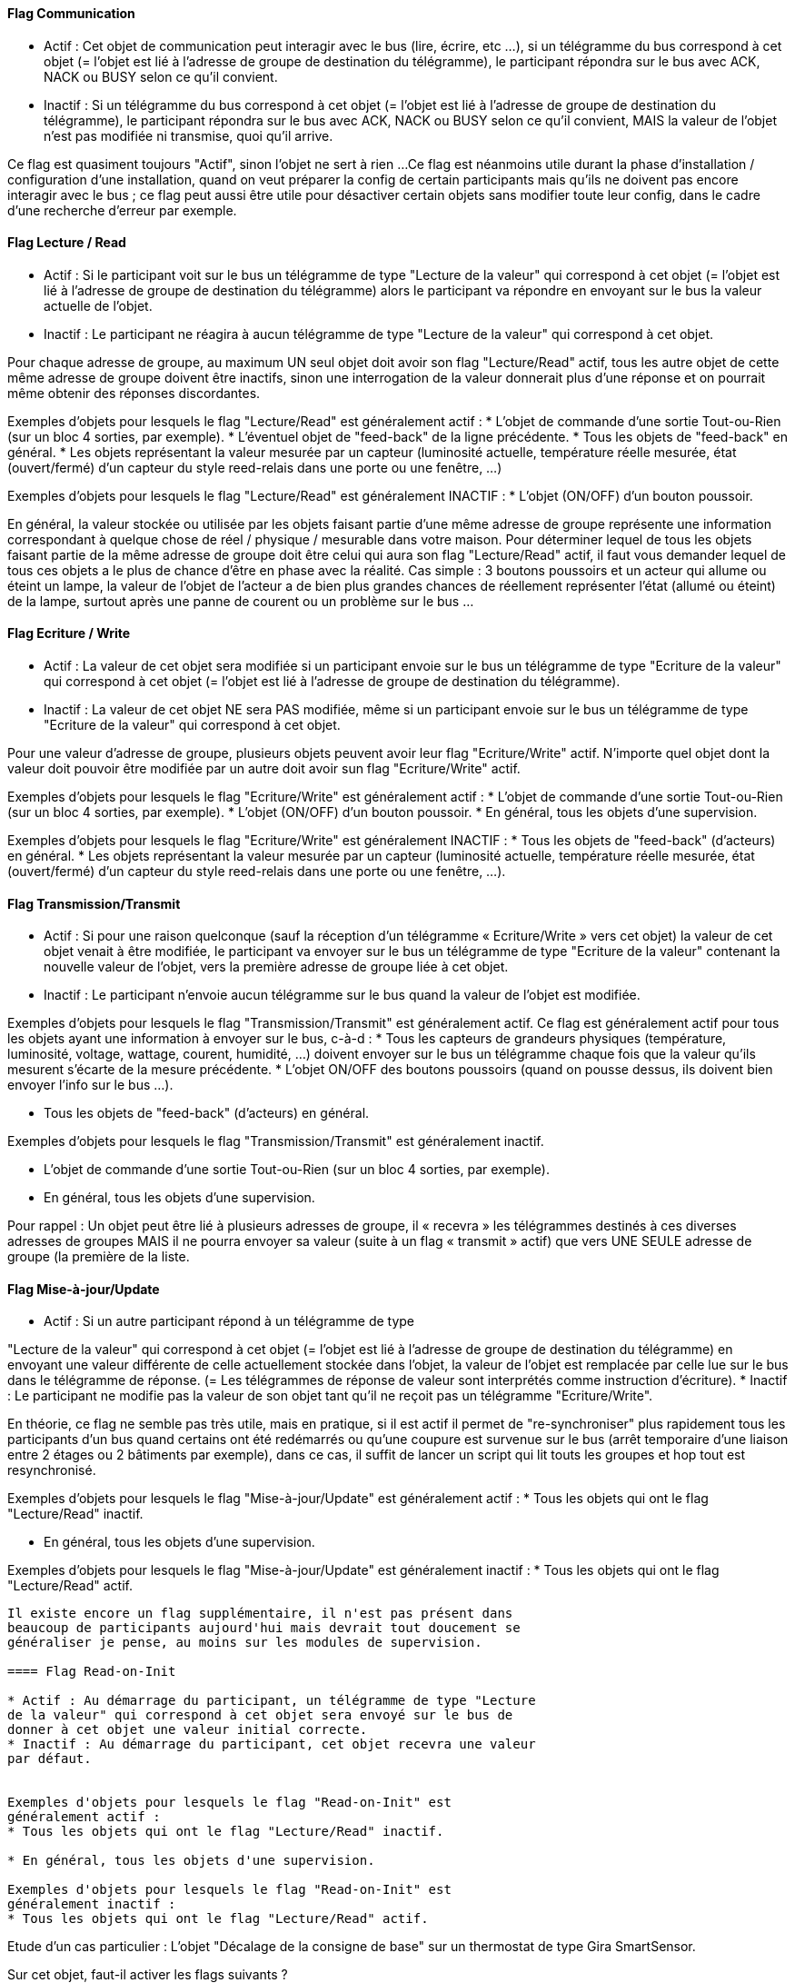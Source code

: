 ==== Flag Communication
* Actif : Cet objet de communication peut interagir avec le bus (lire,
écrire, etc ...), si un télégramme du bus correspond à cet objet (=
l'objet est lié à l'adresse de groupe de destination du télégramme),
le participant répondra sur le bus avec ACK, NACK ou BUSY selon ce
qu'il convient.
* Inactif : Si un télégramme du bus correspond à cet objet (= l'objet
est lié à l'adresse de groupe de destination du télégramme), le
participant répondra sur le bus avec ACK, NACK ou BUSY selon ce qu'il
convient, MAIS la valeur de l'objet n'est pas modifiée ni transmise,
quoi qu'il arrive.

Ce flag est quasiment toujours "Actif", sinon l'objet ne sert à
rien ...
Ce flag est néanmoins utile durant la phase d'installation /
configuration d'une installation, quand on veut préparer la config de
certain participants mais qu'ils ne doivent pas encore interagir avec
le bus ; ce flag peut aussi être utile pour désactiver certain objets
sans modifier toute leur config, dans le cadre d'une recherche
d'erreur par exemple.


==== Flag  Lecture / Read
* Actif : Si le participant voit sur le bus un télégramme de type
"Lecture de la valeur" qui correspond à cet objet (= l'objet est lié à
l'adresse de groupe de destination du télégramme) alors le participant
va répondre en envoyant sur le bus la valeur actuelle de l'objet.
* Inactif : Le participant ne réagira à aucun télégramme de type
"Lecture de la valeur" qui correspond à cet objet.

Pour chaque adresse de groupe, au maximum UN seul objet doit avoir son
flag "Lecture/Read" actif, tous les autre objet de cette même adresse
de groupe doivent être inactifs, sinon une interrogation de la valeur
donnerait plus d'une réponse et on pourrait même obtenir des réponses
discordantes.

Exemples d'objets pour lesquels le flag "Lecture/Read" est
généralement actif :
* L'objet de commande d'une sortie Tout-ou-Rien (sur un bloc 4
sorties, par exemple).
* L'éventuel objet de "feed-back" de la ligne précédente.
* Tous les objets de "feed-back" en général.
* Les objets représentant la valeur mesurée par un capteur (luminosité
actuelle, température réelle mesurée, état (ouvert/fermé) d'un capteur
du style reed-relais dans une porte ou une fenêtre, ...)

Exemples d'objets pour lesquels le flag "Lecture/Read" est
généralement INACTIF :
* L'objet (ON/OFF) d'un bouton poussoir.

En général, la valeur stockée ou utilisée par les objets faisant
partie d'une même adresse de groupe représente une information
correspondant à quelque chose de réel / physique / mesurable dans
votre maison.
Pour déterminer lequel de tous les objets faisant partie de la même
adresse de groupe doit être celui qui aura son flag "Lecture/Read"
actif, il faut vous demander lequel de tous ces objets a le plus de
chance d'être en phase avec la réalité.
Cas simple : 3 boutons poussoirs et un acteur qui allume ou éteint un
lampe, la valeur de l'objet de l'acteur a de bien plus grandes chances
de réellement représenter l'état (allumé ou éteint) de la lampe,
surtout après une panne de courent ou un problème sur le bus ...


==== Flag  Ecriture / Write

* Actif : La valeur de cet objet sera modifiée si un participant
envoie sur le bus un télégramme de type "Ecriture de la valeur" qui
correspond à cet objet (= l'objet est lié à l'adresse de groupe de
destination du télégramme).
* Inactif : La valeur de cet objet NE sera PAS modifiée, même si un
participant envoie sur le bus un télégramme de type "Ecriture de la
valeur" qui correspond à cet objet.


Pour une valeur d'adresse de groupe, plusieurs objets peuvent avoir
leur flag "Ecriture/Write" actif.
N'importe quel objet dont la valeur doit pouvoir être modifiée par un
autre doit avoir sun flag "Ecriture/Write" actif.

Exemples d'objets pour lesquels le flag "Ecriture/Write" est
généralement actif :
* L'objet de commande d'une sortie Tout-ou-Rien (sur un bloc 4
sorties, par exemple).
* L'objet (ON/OFF) d'un bouton poussoir.
* En général, tous les objets d'une supervision.

Exemples d'objets pour lesquels le flag "Ecriture/Write" est
généralement INACTIF :
* Tous les objets de "feed-back" (d'acteurs) en général.
* Les objets représentant la valeur mesurée par un capteur (luminosité
actuelle, température réelle mesurée, état (ouvert/fermé) d'un capteur
du style reed-relais dans une porte ou une fenêtre, ...).



==== Flag  Transmission/Transmit

* Actif : Si pour une raison quelconque (sauf la réception d'un
télégramme « Ecriture/Write » vers cet objet) la valeur de cet objet
venait à être modifiée, le participant va envoyer sur le bus un
télégramme de type "Ecriture de la valeur" contenant la nouvelle
valeur de l'objet, vers la première adresse de groupe liée à cet
objet.
* Inactif : Le participant n'envoie aucun télégramme sur le bus quand
la valeur de l'objet est modifiée.

Exemples d'objets pour lesquels le flag "Transmission/Transmit" est
généralement actif.
Ce flag est généralement actif pour tous les objets ayant une
information à envoyer sur le bus, c-à-d :
* Tous les capteurs de grandeurs physiques (température, luminosité,
voltage, wattage, courent, humidité, ...) doivent envoyer sur le bus un
télégramme chaque fois que la valeur qu'ils mesurent s'écarte de la
mesure précédente.
* L'objet ON/OFF des boutons poussoirs (quand on pousse dessus, ils
doivent bien envoyer l'info sur le bus ...).

* Tous les objets de "feed-back" (d'acteurs) en général.

Exemples d'objets pour lesquels le flag "Transmission/Transmit" est
généralement inactif.

* L'objet de commande d'une sortie Tout-ou-Rien (sur un bloc 4
sorties, par exemple).
* En général, tous les objets d'une supervision.


Pour rappel : Un objet peut être lié à plusieurs adresses de groupe,
il « recevra » les télégrammes destinés à ces diverses adresses de
groupes MAIS il ne pourra envoyer sa valeur (suite à un flag «
transmit » actif) que vers UNE SEULE adresse de groupe (la première de
la liste.


==== Flag  Mise-à-jour/Update

* Actif : Si un autre participant répond à un télégramme de type

"Lecture de la valeur" qui correspond à cet objet (= l'objet est lié à
l'adresse de groupe de destination du télégramme) en envoyant une
valeur différente de celle actuellement stockée dans l'objet, la
valeur de l'objet est remplacée par celle lue sur le bus dans le
télégramme de réponse. (= Les télégrammes de réponse de valeur sont
interprétés comme instruction d'écriture).
* Inactif : Le participant ne modifie pas la valeur de son objet tant
qu'il ne reçoit pas un télégramme "Ecriture/Write".

En théorie, ce flag ne semble pas très utile, mais en pratique, si il
est actif il permet de "re-synchroniser" plus rapidement tous les
participants d'un bus quand certains ont été redémarrés ou qu'une
coupure est survenue sur le bus (arrêt temporaire d'une liaison entre
2 étages ou 2 bâtiments par exemple), dans ce cas, il suffit de lancer
un script qui lit touts les groupes et hop tout est resynchronisé.

Exemples d'objets pour lesquels le flag "Mise-à-jour/Update" est
généralement actif :
* Tous les objets qui ont le flag "Lecture/Read" inactif.

* En général, tous les objets d'une supervision.

Exemples d'objets pour lesquels le flag "Mise-à-jour/Update" est
généralement inactif :
* Tous les objets qui ont le flag "Lecture/Read" actif.

-------------------------------------

Il existe encore un flag supplémentaire, il n'est pas présent dans
beaucoup de participants aujourd'hui mais devrait tout doucement se
généraliser je pense, au moins sur les modules de supervision.

==== Flag Read-on-Init

* Actif : Au démarrage du participant, un télégramme de type "Lecture
de la valeur" qui correspond à cet objet sera envoyé sur le bus de
donner à cet objet une valeur initial correcte.
* Inactif : Au démarrage du participant, cet objet recevra une valeur
par défaut.


Exemples d'objets pour lesquels le flag "Read-on-Init" est
généralement actif :
* Tous les objets qui ont le flag "Lecture/Read" inactif.

* En général, tous les objets d'une supervision.

Exemples d'objets pour lesquels le flag "Read-on-Init" est
généralement inactif :
* Tous les objets qui ont le flag "Lecture/Read" actif.

-------------------------------------


Etude d'un cas particulier : L'objet "Décalage de la consigne de base"
sur un thermostat de type Gira SmartSensor.

Sur cet objet, faut-il activer les flags suivants ?

* COMMUNICATION : oui, c'est évident si on veut que cela marche.
* READ : oui, car le lieu principal de stockage de l'information est
le thermostat lui-même, donc le SmartSensor.
* WRITE : oui, car le but est de pouvoir modifier le décalage à partir
du bus (un Gira HomeServer 3 par ex.)
* TRANSMIT : non, cet objet ne se modifie pas "de lui-même".
Attention, pour "transmit", ce serait le contraire si on utilisait un
Theben RAM713 qui possède lui une molette de décalage manuel.
* UPDATE : non, "read" est actif, donc cet objet est la source
d'information la plus fiable.
(Car c'est le SmartSensor qui contient la valeur par défaut à utiliser
lors d'un reset général du bus).
* READ-ON-INIT : non, pour les mêmes raisons que "Update".
